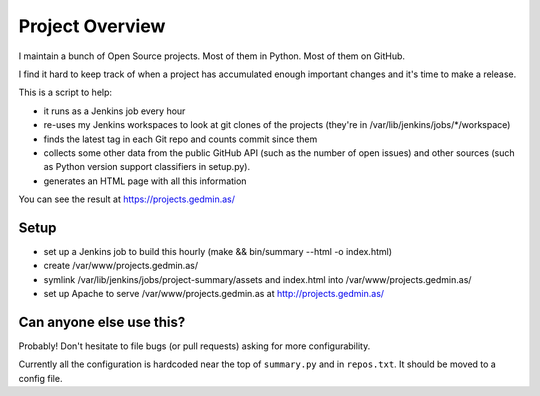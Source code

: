 Project Overview
================

I maintain a bunch of Open Source projects.  Most of them in Python.
Most of them on GitHub.

I find it hard to keep track of when a project has accumulated enough important
changes and it's time to make a release.

This is a script to help:

- it runs as a Jenkins job every hour
- re-uses my Jenkins workspaces to look at git clones of the projects
  (they're in /var/lib/jenkins/jobs/\*/workspace)
- finds the latest tag in each Git repo and counts commit since them
- collects some other data from the public GitHub API (such as the number of
  open issues) and other sources (such as Python version support classifiers in
  setup.py).
- generates an HTML page with all this information

You can see the result at https://projects.gedmin.as/


Setup
~~~~~

- set up a Jenkins job to build this hourly
  (make && bin/summary --html -o index.html)
- create /var/www/projects.gedmin.as/
- symlink /var/lib/jenkins/jobs/project-summary/assets and index.html
  into /var/www/projects.gedmin.as/
- set up Apache to serve /var/www/projects.gedmin.as at
  http://projects.gedmin.as/


Can anyone else use this?
~~~~~~~~~~~~~~~~~~~~~~~~~

Probably!  Don't hesitate to file bugs (or pull requests) asking for more
configurability.

Currently all the configuration is hardcoded near the top of ``summary.py``
and in ``repos.txt``.  It should be moved to a config file.
